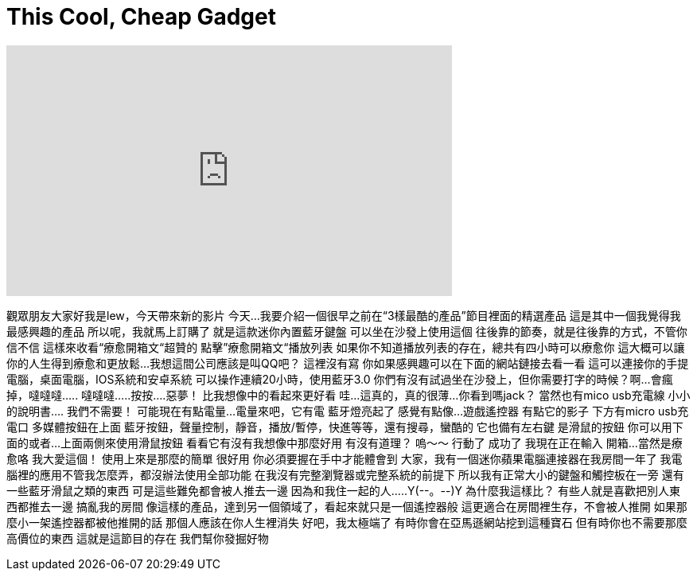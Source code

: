 = This Cool, Cheap Gadget
:published_at: 2016-05-21
:hp-alt-title: This Cool, Cheap Gadget
:hp-image: https://i.ytimg.com/vi/pNFY7t8tJLg/maxresdefault.jpg


++++
<iframe width="560" height="315" src="https://www.youtube.com/embed/pNFY7t8tJLg?rel=0" frameborder="0" allow="autoplay; encrypted-media" allowfullscreen></iframe>
++++

觀眾朋友大家好我是lew，今天帶來新的影片
今天...
我要介紹一個很早之前在“3樣最酷的產品”節目裡面的精選產品
這是其中一個我覺得我最感興趣的產品
所以呢，我就馬上訂購了
就是這款迷你內置藍牙鍵盤
可以坐在沙發上使用這個
往後靠的節奏，就是往後靠的方式，不管你信不信
這樣來收看“療愈開箱文“超贊的
點擊”療愈開箱文“播放列表
如果你不知道播放列表的存在，總共有四小時可以療愈你
這大概可以讓你的人生得到療愈和更放鬆...
我想這間公司應該是叫QQ吧？
這裡沒有寫
你如果感興趣可以在下面的網站鏈接去看一看
這可以連接你的手提電腦，桌面電腦，IOS系統和安卓系統
可以操作連續20小時，使用藍牙3.0
你們有沒有試過坐在沙發上，但你需要打字的時候？啊...
會瘋掉，噠噠噠.....
噠噠噠.....按按....惡夢！
比我想像中的看起來更好看
哇...這真的，真的很薄...
你看到嗎jack？
當然也有mico usb充電線
小小的說明書....
我們不需要！
可能現在有點電量...
電量來吧，它有電
藍牙燈亮起了
感覺有點像...遊戲遙控器
有點它的影子
下方有micro usb充電口
多媒體按鈕在上面
藍牙按鈕，聲量控制，靜音，播放/暫停，快進等等，還有搜尋，蠻酷的
它也備有左右鍵
是滑鼠的按鈕
你可以用下面的或者...上面兩側來使用滑鼠按鈕
看看它有沒有我想像中那麼好用
有沒有道理？
嗚～～
行動了
成功了
我現在正在輸入
開箱...
當然是療愈咯
我大愛這個！
使用上來是那麼的簡單
很好用
你必須要握在手中才能體會到
大家，我有一個迷你蘋果電腦連接器在我房間一年了
我電腦裡的應用不管我怎麼弄，都沒辦法使用全部功能
在我沒有完整瀏覽器或完整系統的前提下
所以我有正常大小的鍵盤和觸控板在一旁
還有一些藍牙滑鼠之類的東西
可是這些難免都會被人推去一邊
因為和我住一起的人.....Y(--。--)Y
為什麼我這樣比？
有些人就是喜歡把別人東西都推去一邊
搞亂我的房間
像這樣的產品，達到另一個領域了，看起來就只是一個遙控器般
這更適合在房間裡生存，不會被人推開
如果那麼小一架遙控器都被他推開的話
那個人應該在你人生裡消失
好吧，我太極端了
有時你會在亞馬遜網站挖到這種寶石
但有時你也不需要那麼高價位的東西
這就是這節目的存在
我們幫你發掘好物